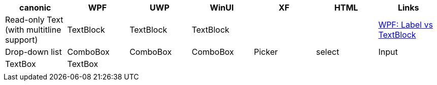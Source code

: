 
|===
|canonic|WPF|UWP|WinUI|XF|HTML|Links

|Read-only Text (with multitline support)
|TextBlock
|TextBlock
|TextBlock
|
|
| https://stackoverflow.com/questions/5382925/difference-between-label-and-textblock[WPF: Label vs TextBlock]

|Drop-down list
|ComboBox
|ComboBox
|ComboBox
|Picker
|select

|Input
|TextBox
|TextBox
|
|
|

|
|
|
|
|
|

|
|
|
|
|
|
|===
